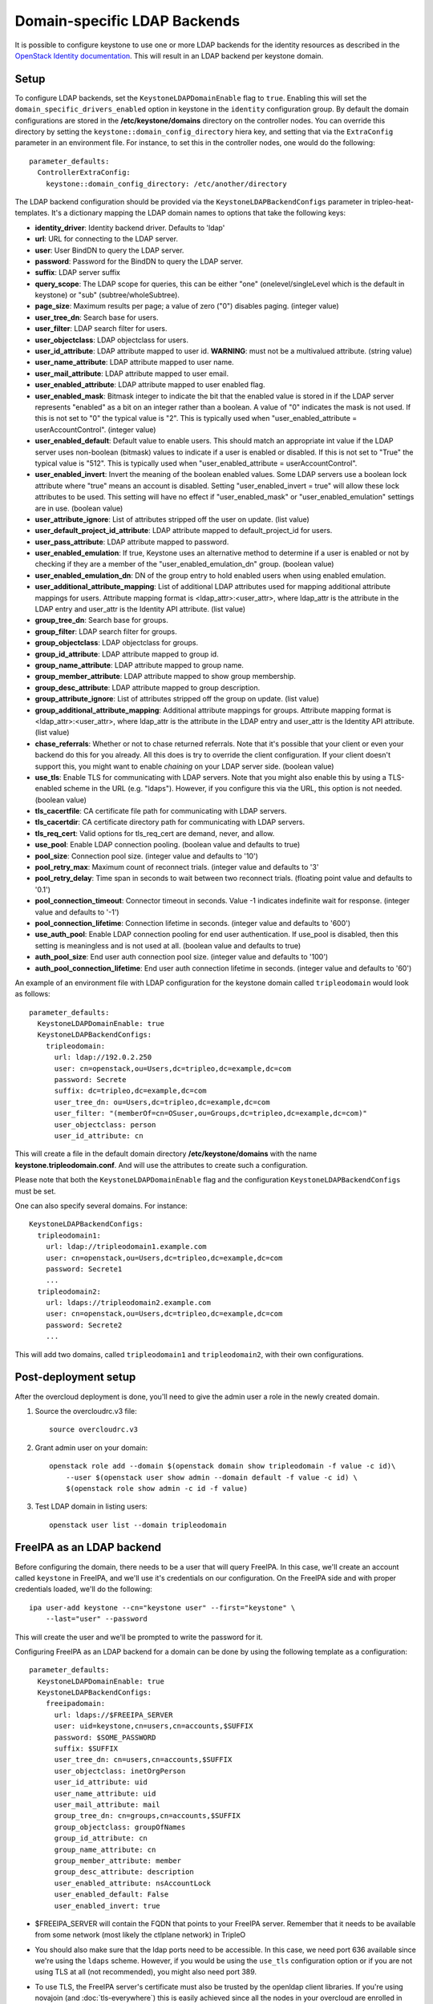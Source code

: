 Domain-specific LDAP Backends
=============================

It is possible to configure keystone to use one or more LDAP backends for the
identity resources as described in the `OpenStack Identity documentation`_.
This will result in an LDAP backend per keystone domain.

Setup
-----

To configure LDAP backends, set the ``KeystoneLDAPDomainEnable`` flag to
``true``. Enabling this will set the ``domain_specific_drivers_enabled`` option
in keystone in the ``identity`` configuration group. By default the domain
configurations are stored in the **/etc/keystone/domains** directory on the
controller nodes. You can override this directory by setting the
``keystone::domain_config_directory`` hiera key, and setting that via the
``ExtraConfig`` parameter in an environment file. For instance, to set this in
the controller nodes, one would do the following::

    parameter_defaults:
      ControllerExtraConfig:
        keystone::domain_config_directory: /etc/another/directory

The LDAP backend configuration should be provided via the
``KeystoneLDAPBackendConfigs`` parameter in tripleo-heat-templates. It's a
dictionary mapping the LDAP domain names to options that take the following
keys:

* **identity_driver**: Identity backend driver. Defaults to 'ldap'

* **url**: URL for connecting to the LDAP server.

* **user**: User BindDN to query the LDAP server.

* **password**: Password for the BindDN to query the LDAP server.

* **suffix**: LDAP server suffix

* **query_scope**: The LDAP scope for queries, this can be either "one"
  (onelevel/singleLevel which is the default in keystone) or "sub"
  (subtree/wholeSubtree).

* **page_size**: Maximum results per page; a value of zero ("0") disables
  paging. (integer value)

* **user_tree_dn**: Search base for users.

* **user_filter**: LDAP search filter for users.

* **user_objectclass**: LDAP objectclass for users.

* **user_id_attribute**: LDAP attribute mapped to user id. **WARNING**: must
  not be a multivalued attribute. (string value)

* **user_name_attribute**: LDAP attribute mapped to user name.

* **user_mail_attribute**: LDAP attribute mapped to user email.

* **user_enabled_attribute**: LDAP attribute mapped to user enabled flag.

* **user_enabled_mask**: Bitmask integer to indicate the bit that the enabled
  value is stored in if the LDAP server represents "enabled" as a bit on an
  integer rather than a boolean. A value of "0" indicates the mask is not used.
  If this is not set to "0" the typical value is "2". This is typically used
  when "user_enabled_attribute = userAccountControl". (integer value)

* **user_enabled_default**: Default value to enable users. This should match an
  appropriate int value if the LDAP server uses non-boolean (bitmask) values
  to indicate if a user is enabled or disabled. If this is not set to "True"
  the typical value is "512". This is typically used when
  "user_enabled_attribute = userAccountControl".

* **user_enabled_invert**: Invert the meaning of the boolean enabled values.
  Some LDAP servers use a boolean lock attribute where "true" means an account
  is disabled. Setting "user_enabled_invert = true" will allow these lock
  attributes to be used.  This setting will have no effect if
  "user_enabled_mask" or "user_enabled_emulation" settings are in use.
  (boolean value)

* **user_attribute_ignore**: List of attributes stripped off the user on
  update. (list value)

* **user_default_project_id_attribute**: LDAP attribute mapped to
  default_project_id for users.

* **user_pass_attribute**: LDAP attribute mapped to password.

* **user_enabled_emulation**: If true, Keystone uses an alternative method to
  determine if a user is enabled or not by checking if they are a member of
  the "user_enabled_emulation_dn" group. (boolean value)

* **user_enabled_emulation_dn**: DN of the group entry to hold enabled users
  when using enabled emulation.

* **user_additional_attribute_mapping**: List of additional LDAP attributes
  used for mapping additional attribute mappings for users. Attribute mapping
  format is <ldap_attr>:<user_attr>, where ldap_attr is the attribute in the
  LDAP entry and user_attr is the Identity API attribute. (list value)

* **group_tree_dn**: Search base for groups.

* **group_filter**: LDAP search filter for groups.

* **group_objectclass**: LDAP objectclass for groups.

* **group_id_attribute**: LDAP attribute mapped to group id.

* **group_name_attribute**: LDAP attribute mapped to group name.

* **group_member_attribute**: LDAP attribute mapped to show group membership.

* **group_desc_attribute**: LDAP attribute mapped to group description.

* **group_attribute_ignore**: List of attributes stripped off the group on
  update. (list value)

* **group_additional_attribute_mapping**: Additional attribute mappings for
  groups. Attribute mapping format is <ldap_attr>:<user_attr>, where ldap_attr
  is the attribute in the LDAP entry and user_attr is the Identity API
  attribute. (list value)

* **chase_referrals**: Whether or not to chase returned referrals. Note that
  it's possible that your client or even your backend do this for you already.
  All this does is try to override the client configuration. If your client
  doesn't support this, you might want to enable *chaining* on your LDAP server
  side. (boolean value)

* **use_tls**: Enable TLS for communicating with LDAP servers. Note that you
  might also enable this by using a TLS-enabled scheme in the URL (e.g.
  "ldaps"). However, if you configure this via the URL, this option is not
  needed. (boolean value)

* **tls_cacertfile**: CA certificate file path for communicating with LDAP
  servers.

* **tls_cacertdir**: CA certificate directory path for communicating with LDAP
  servers.

* **tls_req_cert**: Valid options for tls_req_cert are demand, never, and allow.

* **use_pool**: Enable LDAP connection pooling. (boolean value and defaults to
  true)

* **pool_size**: Connection pool size. (integer value and defaults to '10')

* **pool_retry_max**: Maximum count of reconnect trials. (integer value and
  defaults to '3'

* **pool_retry_delay**: Time span in seconds to wait between two reconnect
  trials. (floating point value and defaults to '0.1')

* **pool_connection_timeout**: Connector timeout in seconds. Value -1
  indicates indefinite wait for response. (integer value and defaults to '-1')

* **pool_connection_lifetime**: Connection lifetime in seconds. (integer value
  and defaults to '600')

* **use_auth_pool**: Enable LDAP connection pooling for end user authentication.
  If use_pool is disabled, then this setting is meaningless and is not used at
  all. (boolean value and defaults to true)

* **auth_pool_size**: End user auth connection pool size. (integer value and
  defaults to '100')

* **auth_pool_connection_lifetime**: End user auth connection lifetime in
  seconds. (integer value and defaults to '60')

An example of an environment file with LDAP configuration for the keystone
domain called ``tripleodomain`` would look as follows::

    parameter_defaults:
      KeystoneLDAPDomainEnable: true
      KeystoneLDAPBackendConfigs:
        tripleodomain:
          url: ldap://192.0.2.250
          user: cn=openstack,ou=Users,dc=tripleo,dc=example,dc=com
          password: Secrete
          suffix: dc=tripleo,dc=example,dc=com
          user_tree_dn: ou=Users,dc=tripleo,dc=example,dc=com
          user_filter: "(memberOf=cn=OSuser,ou=Groups,dc=tripleo,dc=example,dc=com)"
          user_objectclass: person
          user_id_attribute: cn

This will create a file in the default domain directory
**/etc/keystone/domains** with the name **keystone.tripleodomain.conf**. And
will use the attributes to create such a configuration.

Please note that both the ``KeystoneLDAPDomainEnable`` flag and the
configuration ``KeystoneLDAPBackendConfigs`` must be set.

One can also specify several domains. For instance::

    KeystoneLDAPBackendConfigs:
      tripleodomain1:
        url: ldap://tripleodomain1.example.com
        user: cn=openstack,ou=Users,dc=tripleo,dc=example,dc=com
        password: Secrete1
        ...
      tripleodomain2:
        url: ldaps://tripleodomain2.example.com
        user: cn=openstack,ou=Users,dc=tripleo,dc=example,dc=com
        password: Secrete2
        ...

This will add two domains, called ``tripleodomain1`` and ``tripleodomain2``,
with their own configurations.

Post-deployment setup
---------------------

After the overcloud deployment is done, you'll need to give the admin user a
role in the newly created domain.

1. Source the overcloudrc.v3 file::

    source overcloudrc.v3

2. Grant admin user on your domain::

    openstack role add --domain $(openstack domain show tripleodomain -f value -c id)\
        --user $(openstack user show admin --domain default -f value -c id) \
        $(openstack role show admin -c id -f value)

3. Test LDAP domain in listing users::

    openstack user list --domain tripleodomain

FreeIPA as an LDAP backend
--------------------------

Before configuring the domain, there needs to be a user that will query
FreeIPA. In this case, we'll create an account called ``keystone`` in FreeIPA,
and we'll use it's credentials on our configuration. On the FreeIPA side and
with proper credentials loaded, we'll do the following::

    ipa user-add keystone --cn="keystone user" --first="keystone" \
        --last="user" --password

This will create the user and we'll be prompted to write the password for it.

Configuring FreeIPA as an LDAP backend for a domain can be done by using the
following template as a configuration::

    parameter_defaults:
      KeystoneLDAPDomainEnable: true
      KeystoneLDAPBackendConfigs:
        freeipadomain:
          url: ldaps://$FREEIPA_SERVER
          user: uid=keystone,cn=users,cn=accounts,$SUFFIX
          password: $SOME_PASSWORD
          suffix: $SUFFIX
          user_tree_dn: cn=users,cn=accounts,$SUFFIX
          user_objectclass: inetOrgPerson
          user_id_attribute: uid
          user_name_attribute: uid
          user_mail_attribute: mail
          group_tree_dn: cn=groups,cn=accounts,$SUFFIX
          group_objectclass: groupOfNames
          group_id_attribute: cn
          group_name_attribute: cn
          group_member_attribute: member
          group_desc_attribute: description
          user_enabled_attribute: nsAccountLock
          user_enabled_default: False
          user_enabled_invert: true

* $FREEIPA_SERVER will contain the FQDN that points to your FreeIPA server.
  Remember that it needs to be available from some network (most likely the
  ctlplane network) in TripleO

* You should also make sure that the ldap ports need to be accessible. In this
  case, we need port 636 available since we're using the ``ldaps`` scheme.
  However, if you would be using the ``use_tls`` configuration option or if you
  are not using TLS at all (not recommended), you might also need port 389.

* To use TLS, the FreeIPA server's certificate must also be trusted by the
  openldap client libraries. If you're using novajoin (and
  :doc:`tls-everywhere`) this is easily achieved since all the nodes in your
  overcloud are enrolled in FreeIPA. If you're not using this setup, you should
  then follow the 'Getting the overcloud to trust CAs' section in the
  :doc:`ssl` document.

* $SUFFIX will be the domain for your users. Given a domain, the suffix DN can
  be created withwith the following snippet::

      suffix=`echo $DOMAIN | sed -e 's/^/dc=/' -e 's/\./,dc=/g'`

  Given the domain ``example.com`` the suffix will be ``dc=example,dc=com``.

* In this configuration, we configure this backend as read-only. So you'll need
  to create your OpenStack users on the FreeIPA side.

.. References

.. _`OpenStack Identity documentation`: https://docs.openstack.org/admin-guide/identity-integrate-with-ldap.html

